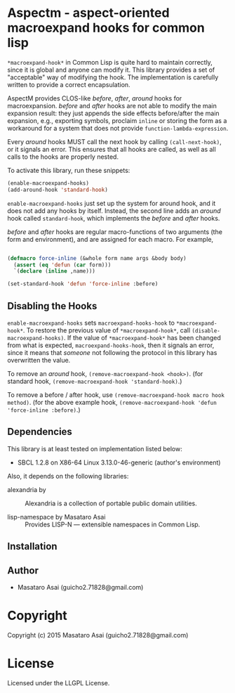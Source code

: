 
* Aspectm  - aspect-oriented macroexpand hooks for common lisp

=*macroexpand-hook*= in Common Lisp is quite hard to maintain correctly,
since it is global and anyone can modify it. This library provides a set of
"acceptable" way of modifying the hook. The implementation is carefully
written to provide a correct encapsulation.

AspectM provides CLOS-like /before/, /after/, /around/ hooks for
macroexpansion. /before/ and /after/ hooks are not able to modify the main
expansion result: they just appends the side effects before/after the main
expansion, e.g., exporting symbols, proclaim =inline= or storing the form
as a workaround for a system that does not provide
=function-lambda-expression=.

Every /around/ hooks MUST call the next hook by calling =(call-next-hook)=,
or it signals an error. This ensures that all hooks are called, as well as
all calls to the hooks are properly nested.

To activate this library, run these snippets:

#+BEGIN_SRC lisp
(enable-macroexpand-hooks)
(add-around-hook 'standard-hook)
#+END_SRC

=enable-macroexpand-hooks= just set up the system for around hook, and it
does not add any hooks by itself. Instead, the second line adds an /around/
hook called =standard-hook=, which implements the /before/ and
/after/ hooks.

/before/ and /after/ hooks are regular macro-functions of two arguments
(the form and environment), and are assigned for each macro. For example,

#+BEGIN_SRC lisp

(defmacro force-inline (&whole form name args &body body)
  (assert (eq 'defun (car form)))
  `(declare (inline ,name)))

(set-standard-hook 'defun 'force-inline :before)

#+END_SRC


** Disabling the Hooks

=enable-macroexpand-hooks= sets =macroexpand-hooks-hook= to
=*macroexpand-hook*=. To restore the previous value of
=*macroexpand-hook*=, call =(disable-macroexpand-hooks)=. If the value of
=*macroexpand-hook*= has been changed from what is expected,
=macroexpand-hooks-hook=, then it signals an error, since it means that
/someone/ not following the protocol in this library has overwritten
the value.

To remove an /around/ hook, =(remove-macroexpand-hook <hook>)=. (for
standard hook, =(remove-macroexpand-hook 'standard-hook)=.)

To remove a before / after hook, use =(remove-macroexpand-hook macro hook
method)=.  (for the above example hook, =(remove-macroexpand-hook 'defun
'force-inline :before)=.)

** Dependencies

This library is at least tested on implementation listed below:

+ SBCL 1.2.8 on X86-64 Linux  3.13.0-46-generic (author's environment)

Also, it depends on the following libraries:

+ alexandria by  ::
    Alexandria is a collection of portable public domain utilities.

+ lisp-namespace by Masataro Asai ::
    Provides LISP-N --- extensible namespaces in Common Lisp.



** Installation


** Author

+ Masataro Asai (guicho2.71828@gmail.com)

* Copyright

Copyright (c) 2015 Masataro Asai (guicho2.71828@gmail.com)


* License

Licensed under the LLGPL License.



